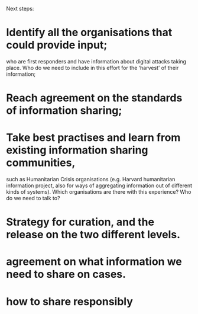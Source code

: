 Next steps:
 
*  Identify all the organisations that could provide input; 
who are first responders and have information about digital attacks taking place. 
Who do we need to include in this effort for the ‘harvest’ of their information;
* Reach agreement on the standards of information sharing;
* Take best practises and learn from existing information sharing communities, 
such as Humanitarian Crisis organisations (e.g. Harvard humanitarian information project, also for ways of aggregating information out of different kinds of systems).  
Which organisations are there with this experience? 
Who do we need to talk to? 
* Strategy for curation, and the release on the two different levels. 
* agreement on what information we need to share on cases.
* how to share responsibly
